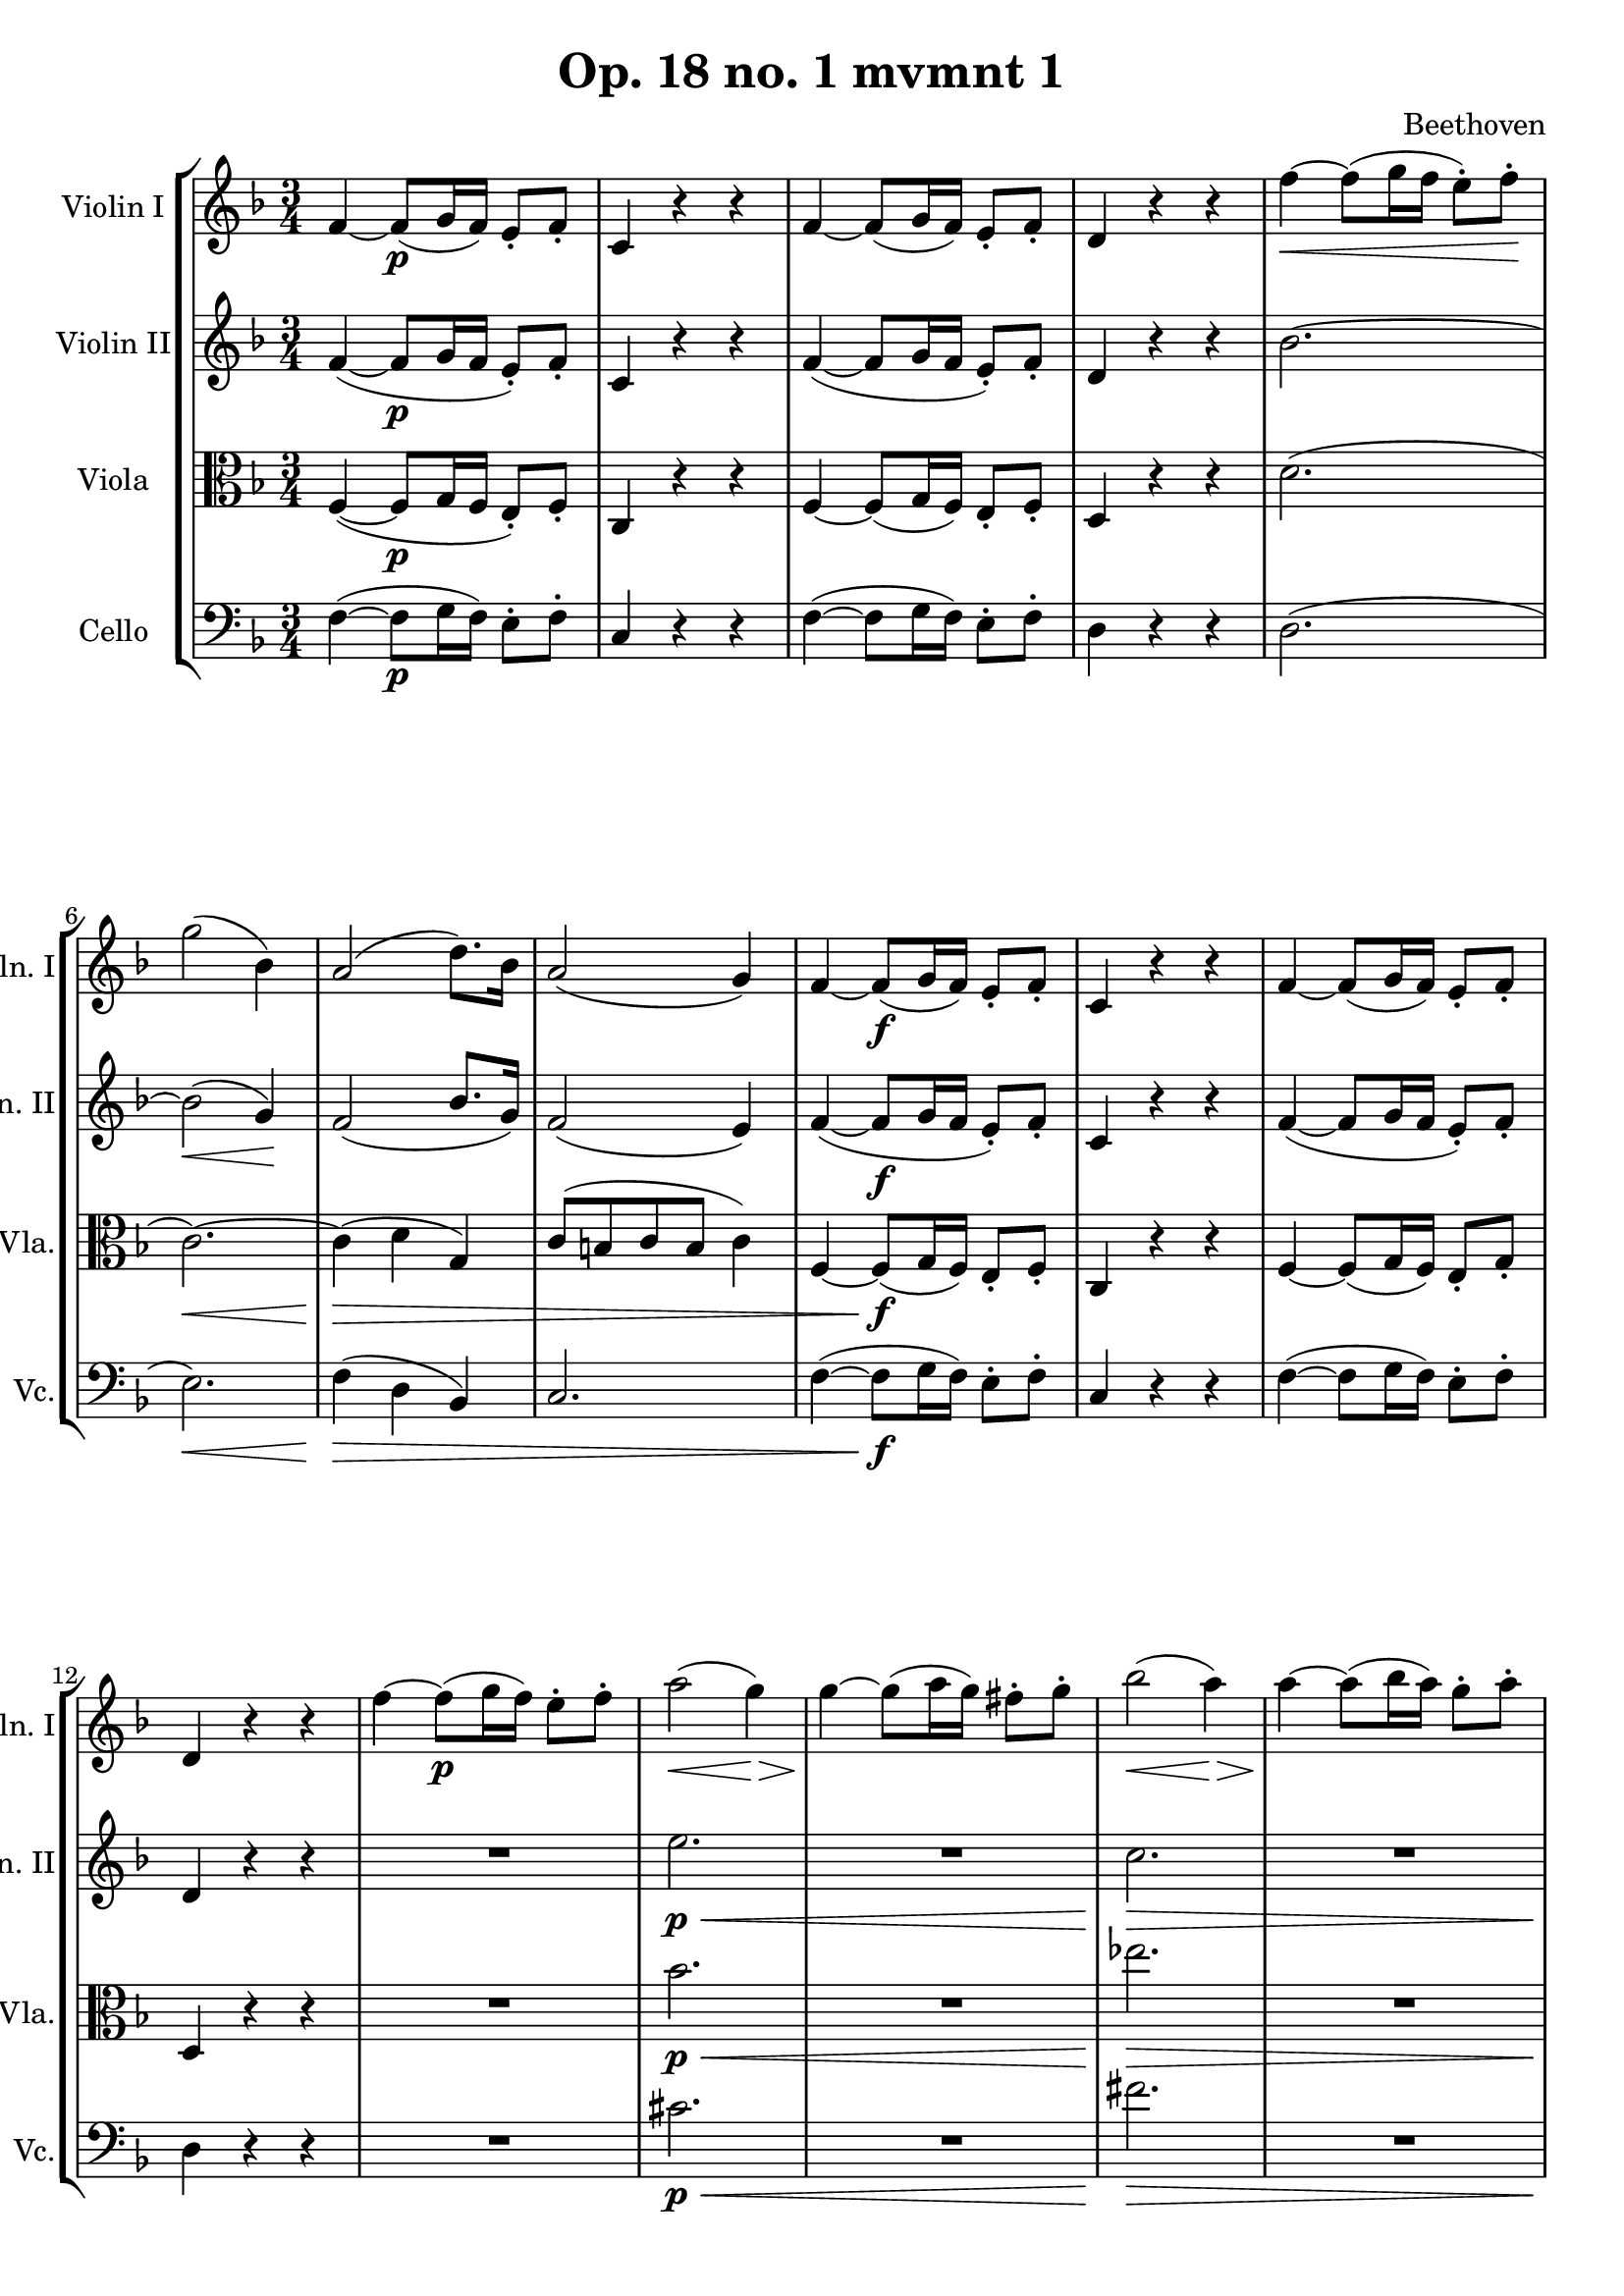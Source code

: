 
\version "2.18.2"
% automatically converted by musicxml2ly from original_musicxml/LVB_OP18_NO1_M1.xml

\header {
    encodingsoftware = "Finale for Windows"
    composer = Beethoven
    title = "Op. 18 no. 1 mvmnt 1"
    }

\layout {
    \context { \Score
        skipBars = ##t
        autoBeaming = ##f
        }
    }
PartPOneVoiceOne =  \relative f' {
    \repeat volta 2 {
        \clef "treble" \key f \major \time 3/4 f4 ~ f8 \p ( [ g16 f16 )
        ] e8 _. [ f8 _. ] | % 2
        c4 r4 r4 | % 3
        f4 ~ f8 ( [ g16 f16 ) ] e8 _. [ f8 _. ] | % 4
        d4 r4 r4 | % 5
        f'4 \< ~ f8 ( [ g16 f16 ] e8 ) ^. [ f8 \! ^. ] | % 6
        g2 ( bes,4 ) | % 7
        a2 ( d8. ) [ bes16 ] | % 8
        a2 ( g4 ) | % 9
        f4 ~ f8 \f ( [ g16 f16 ) ] e8 _. [ f8 _. ] | \barNumberCheck #10
        c4 r4 r4 | % 11
        f4 ~ f8 ( [ g16 f16 ) ] e8 _. [ f8 _. ] | % 12
        d4 r4 r4 | % 13
        f'4 ~ f8 \p ( [ g16 f16 ) ] e8 ^. [ f8 ^. ] | % 14
        a2 \< ( g4 \! \> ) | % 15
        g4 \! ~ g8 ( [ a16 g16 ) ] fis8 ^. [ g8 ^. ] | % 16
        bes2 \< ( a4 \! \> ) | % 17
        a4 \! ~ a8 ( [ bes16 a16 ) ] g8 ^. [ a8 ^. ] | % 18
        c4. _\markup{ \bold\italic {Cresc.} } ( bes8 [ a8 g8 ) ] | % 19
        f2 ( \grace { g16 [ f16 e16 f16 ] } a8 [ g8 ) ] |
        \barNumberCheck #20
        f4 \p r4 r4 | % 21
        R2. | % 22
        f4. \sf ( g16 [ f16 ) ] e8 ^. [ f8 ^. ] | % 23
        R2. | % 24
        g4. ( a16 \sf [ g16 ) ] fis8 ^. [ g8 ^. ] | % 25
        R2. | % 26
        c4. ( d16 \sf [ c16 ) ] b8 ^. [ c8 ^. ] | % 27
        d4. \sf ( es16 [ d16 ) ] cis8 ^. [ d8 ^. ] | % 28
        e4 \f ^. e4 ^. e4 ^. | % 29
        f4 r4 r4 | \barNumberCheck #30
        r4 r8 a,,8 \p \afterGrace { a4 ^\trill } { g16 [ a16 ] } | % 31
        c4. ( bes8 ) [ g8 _. f8 _. ] | % 32
        e4 r8 bes'8 \afterGrace { bes4 ^\trill } { a16 [ bes16 ] } | % 33
        d4. ( c8 ) [ a8 _. g8 _. ] | % 34
        f4 r8 f'8 \afterGrace { f4 ^\trill } { e16 [ f16 ] } | % 35
        a4. ( g8 ) [ g8 ^. f8 ^. ] | % 36
        f8 ( [ e8 ) ] e8 ^. [ d8 ^. c8 ^. bes8 ^. ] | % 37
        a2. ~ | % 38
        a8 [ b16 ( cis16 ] d16 [ e16 f16 e16 ] d16 [ c16 b16 a16 ) ] | % 39
        g2. ~ | \barNumberCheck #40
        g8 [ a16 ( b16 ] c16 [ b16 c16 b16 ] c16 [ b16 c16 b16 ) ] | % 41
        c2. \pp ~ | % 42
        c4. ( des16 [ c16 ) ] bes8 ^. [ c8 ^. ] | % 43
        es4. ( des8 ) [ bes8 ^. as8 ^. ] | % 44
        g4 r8 es'16 ( [ des16 ) ] c8 ^. [ des8 ^. ] | % 45
        f4. ( es8 ) c8 ^. [ bes8 ^. ] | % 46
        a4 r8 f'16 _\markup{ \bold\italic {Cresc.} } ( [ es16 ) ] d8 ^.
        [ es8 ^. ] | % 47
        f2. \sf | % 48
        es4 \f ^. d4 ^. c4 ^. | % 49
        b16 [ g16 \p _. a16 _. b16 _. ] c16 ^. [ d16 ^. e16 ^. fis16 ^.
        ] g16 ^. [ fis16 ^. g16 ^. fis16 ^. ] | \barNumberCheck #50
        g4 r8 b8 ^. [ b8 ^. c8 ^. ] | % 51
        b16 [ g,16 _\markup{ \bold\italic {Cresc.} } a16 b16 ] c16 [ d16
        e16 fis16 ] g16 [ fis16 g16 fis16 ] | % 52
        g4 r8 b8 ^. [ b8 ^. c8 ^. ] | % 53
        b8 g,,16 [ a16 _\markup{ \bold\italic {Cresc.} } b16 ] c16 [ d16
        e16 fis16 ] g16 [ fis16 g16 ] | % 54
        g16 \ff [ g16 a16 b16 ] c16 [ d16 e16 fis16 ] g16 [ fis16 g16
        fis16 ] | % 55
        g8 g4 g4 g8 ~ | % 56
        gis8 gis4 _\markup{ \bold\italic {Decresc.} } gis4 gis8 ( | % 57
        a8 ) a8 \p ( [ f8 ) ] f8 ( [ d8 ) ] d8 ( | % 58
        b8 ) b8 ( [ g8 ) ] g8 ( [ b8 ) ] b8 ( | % 59
        c8 ) c8 ( [ d8 ) ] d8 ( [ e8 ) ] e8 ( | \barNumberCheck #60
        g4 f4 ) r4 | % 61
        R2. | % 62
        r4 r4 gis4 | % 63
        a4 c4 fis,4 | % 64
        a4 ( g8 ) r8 r4 | % 65
        R2. | % 66
        r4 r4 f8 ^. [ f8 ( ] | % 67
        e8 ) e8 ( [ d8 ) ] d8 ( [ c8 ) ] c8 ^. | % 68
        c4 ( b8 ) r8 r4 | % 69
        r4 r4 as'4 _\markup{ \bold\italic {Cresc.} } ~ | \barNumberCheck
        #70
        a4 ( g4 c4 ) | % 71
        c2 \sf ( d8. [ b16 ) ] | % 72
        c4 r4 r4 | % 73
        e,4. ( f16 \p [ e16 ) ] d8 ^. [ c8 ^. ] | % 74
        b4 r4 r4 | % 75
        f'4. ( g16 _\markup{ \bold\italic {Cresc.} } [ f16 ) ] e8 ^. [ d8
        ^. ] | % 76
        cis4 r4 r4 | % 77
        bes'4 \f ( ~ bes8 [ a16 g16 ] f16 [ e16 d16 cis16 ) ] | % 78
        d16 \fp ^. [ a16 ^. bes16 ^. cis16 ^. ] d16 [ e16 ^. f16 ^. e16
        ^. ] d16 ^. [ a16 ^. bes16 ^. cis16 ^. ] | % 79
        d16 [ e16 f16 e16 ] d16 [ a16 b16 cis16 ] d16 [ e16 f16 e16 ] |
        \barNumberCheck #80
        d16 [ a16 bes16 cis16 ] d16 [ e16 f16 e16 ] d16 [ a16 bes16
        ^\markup{ \bold\italic {Cresc.} } cis16 ] | % 81
        d16 [ e16 f16 g16 ] a16 [ g16 f16 e16 ] d16 [ c16 b16 a16 ] | % 82
        g2. | % 83
        \afterGrace { d'2. \f ^\trill } { c16 ( [ d16 ) ] } | % 84
        c4 \fp c,4. ( b8 ) | % 85
        b8 ( [ f'8 ) ] f8 ( [ e8 ) ( ] e8 [ a8 ) ] | % 86
        a8 ( [ g8 ) ] g8 ( [ c8 ) ( ] c8 [ b8 ) ] | % 87
        b8 ( [ f'8 ) ] f4 r4 | % 88
        R2. | % 89
        e4. ( f16 \p _\markup{ \bold\italic {Cresc.} } [ e16 ) ] d8 ^. [
        e8 ^. ] | \barNumberCheck #90
        a2. \fp ~ | % 91
        a4 ( g4 ) ^. b,4 ^. | % 92
        c4 ^. c4. ( b8 \fp ) | % 93
        b8 ( [ f'8 ) f8 ( e8 ) e8 ( a8 ) ] | % 94
        a8 ( [ g8 ) g8 ( c8 ) c8 ( b8 ) ] | % 95
        b8 ( [ f'8 ) ] f4 r4 | % 96
        R2. | % 97
        <c,, es>2. | % 98
        <c es>2. \sf | % 99
        <c es>2 \sf \sf <c es>4 | \barNumberCheck #100
        <c e>4 \sf f4 \ff ( _. d4 ) _. | % 101
        c4 r4 r4 | % 102
        r4 e'4 \p \afterGrace { e4 ^\trill } { d16 [ e16 ] } | % 103
        g4 ( f4 ) r4 | % 104
        r4 b4 \afterGrace { b4 ^\trill } { a16 [ b16 ] } | % 105
        c8 ( [ e8 ) ] g,4 r4 | % 106
        f16 ( [ e16 d16 e16 ) ] f16 ( [ e16 d16 e16 ) ] f16 ( [ e16 d16
        e16 ) ] | % 107
        g4 ( f4 ) r4 | % 108
        c'16 ( [ b16 a16 b16 ) ] c16 ( [ b16 a16 b16 ) ] c16 ( [ b16 a16
        b16 ) ] | % 109
        c16 ^. [ e16 ^. d16 ^. c16 ^. ] bes16 ^. [ a16 ^. g16 ^. f16 ^.
        ] e16 ^. [ c'16 ^. bes16 ^. a16 ^. ] | \barNumberCheck #110
        g16 [ f16 _\markup{ \bold\italic {Cresc.} } e16 d16 ] c16 [ g'16
        f16 e16 ] d16 [ c16 b16 a16 ] | % 111
        g16 [ e'16 d16 c16 ] b16 [ a16 g16 f16 ] e16 [ c'16 b16 a16 ] | % 112
        g16 [ f16 e16 d16 ] c16 ( [ b16 c16 b16 ] c16 [ b16 c16 b16 ) ]
        | % 113
        c4 _. c4 \f _. c4 _. | % 114
        c4 _. r4 r4 }
    | % 115
    a''16 ^. [ e'16 \f ^. d16 ^. cis16 ^. ] b16 ^. [ a16 ^. gis16 ^. fis16
    ^. ] e16 ^. [ a16 ^. gis16 ^. fis16 ^. ] | % 116
    e16 [ d16 cis16 b16 ] a16 [ e'16 d16 cis16 ] b16 [ a16 gis16 fis16 ]
    | % 117
    e16 [ a16 gis16 fis16 ] e16 [ d16 cis16 ( b16 ] a16 [ gis16 a16 gis16
    ) ] | % 118
    a4 _. a4 _. a4 ( | % 119
    bes2. ) ~ | \barNumberCheck #120
    bes16 \fp d'16 [ f16 bes16 ] d16 [ bes16 d16 bes16 ] d16 [ bes16 d16
    bes16 ] | % 121
    es4 r4 \f r4 | % 122
    r16 es,16 \p [ g16 bes16 ] es16 [ bes16 es16 bes16 ] es16 [ bes16 es16
    bes16 ] | % 123
    es4 r4 r4 | % 124
    R2. | % 125
    c2 \pp ( es,4 ) | % 126
    R2.*2 | % 128
    e'2 ( g,4 \pp ) | % 129
    R2.*2 | % 131
    bes4. \f ( c16 [ bes16 ) ] a8 ^. [ bes8 ^. ] | % 132
    cis,4 ^. e'4 ^. d4 ^. | % 133
    cis8 ( [ e16 d16 ) ] cis4. \sf ( d8 ) | % 134
    cis8 ( [ e16 d16 \sf ) ] cis4. ( d8 ) | % 135
    R2.*2 | % 137
    es4. ( f16 \f [ es16 ) ] d8 ^. [ es8 ^. ] | % 138
    fis,4 ^. c'4 ^. bes4 ^. | % 139
    a8 ( [ c16 bes16 ) ] a4. \sf ( bes8 ) | \barNumberCheck #140
    a8 ( [ c16 bes16 ) ] a4. \sf ( bes8 ) | % 141
    R2.*2 | % 143
    as4. \f ( bes16 [ as16 ) ] g8 ^. [ as8 ^. ] | % 144
    b,4 ^. as'4 ^. as4 ^. | % 145
    as4 ~ a8 ( [ f16 \sf g16 ) ] as8 ( [ g8 ) ] | % 146
    as4 ~ as8 \sf ( [ f16 g16 ) ] as8 ( [ g8 ) ] | % 147
    r4 e'8 ( [ g16 \sf f16 ) ] e8 ( [ f8 ) ] | % 148
    r4 e8 ( [ g16 \sf f16 ) ] e8 ( [ f8 ) ] | % 149
    a,4 ~ a8 ( [ c16 \sf bes16 ) ] a8 ( [ bes8 ) ] | \barNumberCheck
    #150
    a4 ~ a8 \sf ( [ c16 bes16 ) ] a8 ( [ bes8 ) ] | % 151
    des4 \fp ~ des8 ( [ es16 des16 ) ] c8 ^. [ des8 ^. ] | % 152
    bes4 ~ bes8 ( [ c16 bes16 ) ] a8 ^. [ bes8 ^. ] | % 153
    f4 ~ f8 ( [ ges16 f16 ) ] e8 ^. [ f8 ^. ] | % 154
    des4 ~ des8 ( [ es16 des16 ) ] c8 ^. [ des8 ^. ] | % 155
    des,8 \fp [ des8 des8 des8 des8 des8 ] | % 156
    des8 [ des8 des8 des8 des8 des8 ] | % 157
    des8 [ des8 des8 des8 des8 des8 ] | % 158
    des8 [ des8 des8 des8 c8 c8 ] | % 159
    f'4 \fp ~ f8 ( [ g16 f16 ) ] e8 ^. [ f8 ^. ] | \barNumberCheck #160
    c4 ~ c8 ( [ des16 c16 ) ] b8 ^. [ c8 ^. ] | % 161
    as4 ~ as8 ( [ bes16 as16 ) ] g8 _. [ as8 _. ] | % 162
    f4 ~ f8 ( [ g16 f16 ) ] e8 _. [ f8 _. ] | % 163
    f8 \fp [ f8 f8 f8 f8 f8 ] | % 164
    f8 [ f8 f8 f8 f8 f8 ] | % 165
    f8 [ f8 f8 f8 f8 f8 ] | % 166
    f8 [ f8 f8 f8 f8 f8 ] | % 167
    e16 _. c''16 ^. [ b16 ^. a16 ^. ] g16 ^. [ f16 ^. e16 ^. d16 ^. ] c4
    ~ | % 168
    c16 \sf [ c'16 ^. b16 ^. a16 ^. ] g16 ^. [ f16 ^. e16 ^. d16 ^. ] c4
    ~ | % 169
    c16 \sf [ c'16 ^. b16 ^. a16 ^. ] g16 ^. [ f16 ^. e16 ^. d16 ^. ] c16
    ^. [ c'16.*4/3 ^. b16 ^. a16 ^. ] | \barNumberCheck #170
    <g f>16 [ e16 d16 ] c16 [ b16 d16 c16 ] b16 [ c16 d16 c16 ] | % 171
    bes4 e2 \sf ~ | % 172
    e4 g2 ~ | % 173
    g4 \sf bes2 ~ | % 174
    bes4 \sf e4 ^. g4 ^. | % 175
    bes2. | % 176
    e,,2. \sf | % 177
    g2. \sf \sf | % 178
    c,,16 _\markup{ \bold\italic {Cresc.} } ( [ b16 c16 d16 ] e16 [ f16
    g16 a16 ] bes16 [ c16 d16 e16 ) ] | % 179
    f4. \ff ( g16 [ f16 ) ] e8 ^. [ f8 ^. ] | \barNumberCheck #180
    c4 r4 r4 | % 181
    f4. ( g16 [ f16 ) ] e8 ^. [ f8 ^. ] | % 182
    d4 r4 r4 | % 183
    f4 \p ( ~ f8 \< [ g16 f16 ) ] e8 ^. [ f8 ^. ] | % 184
    g2 \! \> ( bes,4 ) | % 185
    a2 \! ( d8. [ bes16 ) ] | % 186
    a2 ( g4 ) | % 187
    R2. | % 188
    f'2. \p ~ | % 189
    f4 ( bes4 ) ~ bes8. ( [ ges16 ) ] | \barNumberCheck #190
    f2 ( es4 ) | % 191
    R2.*2 | % 193
    des2 ( ges8. [ es16 ) ] | % 194
    des2 ( c4 ) | % 195
    R2. | % 196
    r4 des4 _\markup{ \bold\italic {Cresc.} } des4 | % 197
    des8 ( [ ces8 bes8 ces8 des8 ces8 ) ] | % 198
    bes4 r4 \p r4 | % 199
    r4 r8 bes8 \afterGrace { bes4 ^\trill } { as16 ( [ bes16 ) ] } |
    \barNumberCheck #200
    des4. ( ces8 ) [ as8 _. ges8 _. ] | % 201
    f4 r8 ces'8 \afterGrace { ces4 ^\trill } { bes16 ( [ ces16 ) ] } | % 202
    es4. ( des8 bes8 ) _. [ as8 _. ] | % 203
    ges4 r8 ges'8 \afterGrace { ges4 ^\trill } { f16 [ g16 ] } | % 204
    bes4. ( as8 ) [ as8 ^. ges8 ^. ] | % 205
    ges8 ( [ f8 ) ] f8 ^. [ es8 ^. des8 ^. ces8 ^. ] | % 206
    a4 _\markup{ \bold\italic {Cresc.} } ( bes4 ) bes4 ^. | % 207
    bes4. ( c16 [ bes16 ) ] a8 _. [ bes8 _. ] | % 208
    g'2 \f bes,4 ^. | % 209
    as4 _. g4 _. f4 _. | \barNumberCheck #210
    c'16 \p _. [ c,16 _. d16 _. e16 _. ] f16 _. [ g16 _. a16 _. b16 _. ]
    c16 [ b16 ^. c16 ^. b16 ^. ] | % 211
    c4 r8 e8 ^. [ e8 ^. f8 ^. ] | % 212
    e16 _. [ c,16 _. d16 _. e16 _. ] f16 _. [ g16 _. a16 _. b16 _. ] c16
    ^. [ b16 ^. c16 ^. b16 ^. ] | % 213
    c4 r8 e8 ^. [ e8 ^. f8 ^. ] | % 214
    e16 _\markup{ \bold\italic {Cresc.} } [ c,16 d16 e16 ] f16 [ g16 a16
    b16 ] c16 [ b16 c16 b16 ] | % 215
    c16 \ff [ c16 d16 e16 ] f16 [ g16 a16 b16 ] c16 [ b16 c16 b16 ] | % 216
    c8 c4 c4 c8 ~ | % 217
    cis8 _\markup{ \bold\italic {Decresc.} } cis4 cis4 cis8 ( | % 218
    d8 ) d8 \p ( [ bes8 ) ] bes8 ( [ g8 ) ] g8 ( | % 219
    e8 ) e8 ( [ c8 ) ] c8 ( [ e8 ) ] e8 ( | \barNumberCheck #220
    f8 ) f8 ( [ g8 ) ] g8 ( [ a8 ) ] a8 ( | % 221
    c4 bes8 ) r8 r4 | % 222
    R2. | % 223
    r4 r4 cis4 \p ( | % 224
    d4 f4 b,4 ) | % 225
    d4 ( c8 ) r8 r4 | % 226
    R2. | % 227
    r4 r4 bes8 ^. ^. [ bes8 ( ] | % 228
    a8 a8 [ g8 ) ] g8 ( [ f8 ) ] f8 | % 229
    f4 ( e4 ) r4 | \barNumberCheck #230
    r4 r4 des'4 ~ | % 231
    d4 ( c4 _\markup{ \bold\italic {Cresc.} } f4 ) | % 232
    f2 \sf ( g8. [ e16 ) ] | % 233
    f4 r4 r4 | % 234
    a,4. ( bes16 \p [ a16 ) ] g8 ^. [ f8 ^. ] | % 235
    e4 r4 r4 | % 236
    bes'4. ( c16 _\markup{ \bold\italic {Cresc.} } [ bes16 ) ] a8 ^. [ g8
    ^. ] | % 237
    fis4 r4 r4 | % 238
    es'4 \f ~ es8 [ d16 ( c16 ] bes16 [ a16 g16 fis16 ) ] | % 239
    g16 \fp ^. [ d16 ^. e16 ^. fis16 ^. ] g16 ^. [ a16 ^. bes16 ^. a16
    ^. ] g16 ^. [ d16 ^. e16 ^. fis16 ^. ] | \barNumberCheck #240
    g16 [ a16 bes16 a16 ] g16 [ d16 _\markup{ \bold\italic {Cresc.} } e16
    fis16 ] g16 [ a16 bes16 a16 ] | % 241
    g16 [ d16 e16 fis16 ] g16 [ a16 bes16 a16 ] g16 [ d16 e16 fis16 ] | % 242
    g16 [ a16 bes16 c16 ] d16 [ c16 bes16 a16 ] g16 [ f16 e16 d16 ] | % 243
    c2. | % 244
    g'2. \f ^\trill | % 245
    f4 ^. f,4. \fp e8 | % 246
    e8 ( [ bes'8 ) ] bes8 ( [ a8 ) ] a8 ( [ d8 ) ] | % 247
    d8 ( [ c8 ) c8 ( f8 ) f8 ( e8 ) ] | % 248
    e8 ( [ bes'8 ) ] bes4 r4 | % 249
    R2. | \barNumberCheck #250
    a,4 ~ a8 \pp ( [ bes16 a16 ] g8 ) _. [ a8 _. ] | % 251
    d2. ~ | % 252
    d4 \fp ( c4 ) ^. e,4 _. | % 253
    f4 _. f'4. \fp ( e8 ) | % 254
    e8 ( [ bes'8 ) bes8 ( a8 ) a8 ( d8 ) ] | % 255
    d,8 ( [ c8 ) ] c8 ( [ f8 ) ] f8 ( [ e8 ) ] | % 256
    e'8 ( [ bes'8 ) ] bes4 r4 | % 257
    R2. | % 258
    <as,,, as'>2. \sf | % 259
    <as as'>2. \sf | \barNumberCheck #260
    <as as'>2 \sf <as as'>4 | % 261
    <a a'>4 \sf bes'4 \ff ^. g4 _. | % 262
    f4 _. r4 r4 | % 263
    r4 a4 \afterGrace { a4 \p ^\trill } { g16 ( [ a16 ) ] } | % 264
    c4 ( bes4 ) r4 | % 265
    r4 e4 \afterGrace { e4 ^\trill } { d16 ( [ e16 ) ] } | % 266
    f8 ( [ a8 ) ] c,4 r4 | % 267
    bes'16 ( [ a16 g16 a16 ) ] bes16 ( [ a16 g16 a16 ) ] bes16 ( [ a16 g16
    a16 ) ] | % 268
    c4 ( bes4 ) r4 | % 269
    f'16 ( [ e16 d16 e16 ) ] f16 ( [ e16 d16 e16 ) ] f16 ( [ e16 d16 e16
    ) ] | \barNumberCheck #270
    f8 ^. [ e16 ^. d16 ^. ] c16 ^. [ bes16 ^. a16 ^. g16 ^. ] f16 ^. [
    c'16 ^. bes16 ^. a16 ^. ] | % 271
    g16 [ f16 _\markup{ \bold\italic {Cresc.} } e16 d16 ] c16 [ a'16 g16
    f16 ] e16 [ d16 c16 bes16 ] | % 272
    a16 [ f'16 e16 d16 ] c16 [ bes16 a16 g16 ] f16 [ f'16 e16 d16 ] | % 273
    c16 [ bes16 a16 g16 ] f16 ( [ e16 f16 e16 ) ] f16 ( [ e16 f16 e16 )
    ] | % 274
    f4 _. g4 \ff _. a4 _. | % 275
    bes4 ^. c4 ^. d4 ^. | % 276
    es2. ~ | % 277
    es2. ^\fermata | % 278
    d,4 _. e4 \ff _. fis4 _. | % 279
    g4 _. a4 _. bes4 ^. | \barNumberCheck #280
    c2. ~ | % 281
    c2. \sf ^\fermata | % 282
    f8 \pp ^. [ g16 ( f16 ) ] e8 ^. [ f16 ( e16 ) ] d8 [ e16 ( d16 ) ] | % 283
    c8 ^. [ d16 ( c16 ) ] bes8 [ c16 ( bes16 ) ] a8 _. [ bes16 ( a16 ) ]
    | % 284
    g4. ( a16 [ g16 ) ] fis8 _. [ g8 _. ] | % 285
    d''4 ( b4 f4 ) | % 286
    e4 r4 r4 | % 287
    R2.*2 | % 289
    g4 ( e4 bes4 ) | \barNumberCheck #290
    <f a>4 r4 r4 | % 291
    a'4 ( f4 c4 ) | % 292
    bes4. ( c16 _\markup{ \bold\italic {Cresc.} } [ bes16 ) ] a8 _. [
    bes8 _. ] | % 293
    bes'4 ( g4 e4 ) | % 294
    f4 ( ~ f8 [ g16 f16 ) ] e8 ^. [ f8 ^. ] | % 295
    g2. \sf | % 296
    a4 ~ a8 ( [ bes16 a16 ) ] g8 ^. [ a8 ^. ] | % 297
    bes2. \sf | % 298
    c4 ~ c8 ( [ d16 c16 ) ] bes8 ^. [ c8 ^. ] | % 299
    d2. | \barNumberCheck #300
    r4 \sf c,4 c4 \pp | % 301
    c4. ( d16 [ c16 ) ] b8 ^. [ c8 ^. ] | % 302
    f,4 r4 r4 | % 303
    f16 \pp ( [ e16 d16 e16 ] f16 [ e16 d16 e16 ] f16 [ e16 d16 e16 ) ]
    | % 304
    f4 _. a4 _. a4 _. | % 305
    bes2. ( | % 306
    a4 ) r8 des16 ( [ c16 ) ] bes8 ^. [ c8 ^. ] | % 307
    des2. ( | % 308
    c4 ) r8 bes'16 ( [ a16 \pp ) ] g8 ^. [ a8 ^. ] | % 309
    bes2. _\markup{ \bold\italic {Cresc.} } | \barNumberCheck #310
    a8 \f ( [ bes16 a16 ) ] g8 ( ^. [ a8 ) ^. ] e8 \sf ^. [ f8 ^. ] | % 311
    c8 ( [ d16 c16 ) ] b8 ^. [ c8 ^. ] gis8 \sf _. [ a8 _. ] | % 312
    f8 ( [ g16 f16 ) ] e8 _. [ f8 _. ] c8 _. [ e8 \sf _. ] | % 313
    f4 _. <a f'>4 ^. r4 \bar "|."
    }

PartPTwoVoiceOne =  \relative f' {
    \repeat volta 2 {
        \clef "treble" \key f \major \time 3/4 f4 ( ~ f8 \p [ g16 f16 ]
        e8 ) _. [ f8 _. ] | % 2
        c4 r4 r4 | % 3
        f4 ( ~ f8 [ g16 f16 ] e8 ) _. [ f8 _. ] | % 4
        d4 r4 r4 | % 5
        bes'2. ~ | % 6
        bes2 \< \! \> ( g4 \! ) | % 7
        f2 ( bes8. [ g16 ) ] | % 8
        f2 ( e4 ) | % 9
        f4 ( ~ f8 \f [ g16 f16 ] e8 ) _. [ f8 _. ] | \barNumberCheck #10
        c4 r4 r4 | % 11
        f4 ( ~ f8 [ g16 f16 ] e8 ) _. [ f8 _. ] | % 12
        d4 r4 r4 | % 13
        R2. | % 14
        e'2. \p \< | % 15
        R2. | % 16
        c2. \! \> \! \< | % 17
        R2. | % 18
        es4. \! \> \! _\markup{ \bold\italic {Cresc.} } ( d8 [ c8 bes8 )
        ] | % 19
        a2 ( \grace { bes16 [ a16 g16 a16 ] } c8 [ bes8 ] |
        \barNumberCheck #20
        a4 \p ) r4 r4 | % 21
        c,4 ( ~ c8 [ d16 c16 ) ] b8 _. [ c8 _. ] | % 22
        es2 \sf ( d4 ) | % 23
        d4 ( ~ d8 [ es16 d16 ) ] cis8 _. [ d8 _. ] | % 24
        f2 ( e4 \sf ) | % 25
        g4 ( ~ g8 [ a16 g16 ) ] fis8 _. [ g8 _. ] | % 26
        bes2 ( a4 \sf ) _. | % 27
        c2 \sf ( bes4 ) ^. | % 28
        a8 \f ( [ g8 ) a8 ( g8 ) a8 ( g8 ) ] | % 29
        f8 [ <a, f'>8 \p <a f'>8 <a f'>8 <a f'>8 <a f'>8 ] |
        \barNumberCheck #30
        <a f'>2. | % 31
        <g e'>2. | % 32
        <g e'>2. | % 33
        <a f'>2. | % 34
        <a f'>2. | % 35
        <bes g'>2. | % 36
        <bes g'>2. | % 37
        <a g'>2. | % 38
        <a f'>2. | % 39
        <g f'>2. | \barNumberCheck #40
        <g es'>2. | % 41
        <c es>2. \pp ~ ~ | % 42
        <c e>4 c4 ( _. c4 ) _. | % 43
        des2. ( | % 44
        d4 ) des4 ( _. des4 ) _. | % 45
        es2. ~ | % 46
        e4 ges4 _\markup{ \bold\italic {Cresc.} } ( _. ges4 ) _. | % 47
        as2. \sf | % 48
        g4 \f _. as4 _. a4 _. | % 49
        g4 r8 d8 \p _. [ d8 _. es8 _. ] | \barNumberCheck #50
        d4 r8 d'8 ^. [ d8 ^. es8 ^. ] | % 51
        d4 r8 d,8 _. [ d8 _\markup{ \bold\italic {Cresc.} } _. es8 _. ]
        | % 52
        d4 r8 d'8 ^. [ d8 ^. es8 ^. ] | % 53
        d4 r8 d8 _\markup{ \bold\italic {Cresc.} } ^. [ d8 ^. es8 ^. ] | % 54
        d16 \ff [ g,,16 a16 b16 ] c16 [ d16 e16 fis16 ] g16 [ fis16 g16
        fis16 ] | % 55
        g4 r4 r4 | % 56
        R2.*2 | % 58
        r4 r4 g8 _. [ g8 \p ~ ] | % 59
        g8 g8 ( [ b8 ) ( ] b8 [ c8 ) ] c8 | \barNumberCheck #60
        e4 d4 r4 | % 61
        R2. | % 62
        r4 r4 b4 | % 63
        e4 e,4 c'4 ~ | % 64
        c4 ( bes8 ) r8 r4 | % 65
        R2. | % 66
        r4 r4 d,8 _. [ d8 ( ] | % 67
        e8 c'8 [ bes8 ) ] bes8 ( [ g8 ) ] g8 | % 68
        as4. r8 g8 _. [ g8 ( ] | % 69
        as8 ) as8 ( [ f8 ) ] f8 ( [ d8 ) ] d8 ( | \barNumberCheck #70
        b8 ) [ b8 ^\markup{ \bold\italic {Cresc.} } ( ] c8 ) e'4 ( ^- es8
        ) ^. | % 71
        es2 ( f8. ) [ d16 ] | % 72
        c8 \p [ <g, e'>8 ] <g e'>8 [ <g e'>8 <g e'>8 <g e'>8 ] | % 73
        <g e'>8 [ <g e'>8 ] <g e'>8 [ <g e'>8 ] <g e'>8 [ <g e'>8 ] | % 74
        <g f'>2. | % 75
        b2. | % 76
        bes2. | % 77
        <g g'>2. ^\markup{ \bold\italic {Cresc.} } | % 78
        a4 \fp _. <f' a>4 _. r4 | % 79
        R2. | \barNumberCheck #80
        r4 r4 r16 a,16 [ b16 ^\markup{ \bold\italic {Cresc.} } cis16 ] | % 81
        d16 [ e16 f16 g16 ] a16 [ g16 f16 e16 ] d16 [ c16 a16 b16 ] | % 82
        g4. \f ( a16 [ b16 ] c16 [ d16 e16 ) fis16 ] | % 83
        g8 [ b8 b8 b8 b8 b8 ] | % 84
        c4 \fp g,4. g8 | % 85
        g8 ( [ d'8 ) ] d8 ( [ c8 ) ] c8 ( [ c8 ) ] | % 86
        c8 [ c8 c8 ( g'8 ) g8 ( f8 ) ] | % 87
        f8 ( [ d8 ) ] d4 r4 | % 88
        R2. | % 89
        c'2. | \barNumberCheck #90
        c2. \p _\markup{ \bold\italic {Cresc.} } \fp ( ~ | % 91
        c4 c4 ) ^. f,4 _. | % 92
        e4 ( _. g4. f8 \fp ) | % 93
        f8 ( [ d8 ) d8 ( e8 ) e8 ( c'8 ) ] | % 94
        c8 ^. [ c8 ( ^. c8 g'8 ) ( g8 f8 ) ] | % 95
        f8 [ d8 ] d4 r4 | % 96
        R2. | % 97
        g,,2. | % 98
        as2. \sf | % 99
        a2 \sf \sf a4 | \barNumberCheck #100
        a4 \sf _. d4 \ff ( _. b4 ) _. | % 101
        c8 [ <g e'>8 \p <g e'>8 <g e'>8 <g e'>8 <g e'>8 ] | % 102
        <g e'>2. | % 103
        <g f'>2. | % 104
        <g f'>2. | % 105
        <g e'>2. | % 106
        <g e'>2. | % 107
        <g f'>2. | % 108
        <g f'>2. | % 109
        <g e'>4 _. <g e' c'>4 _. r4 | \barNumberCheck #110
        R2. | % 111
        r4 r4 e'16 [ c'16 _\markup{ \bold\italic {Cresc.} } b16 a16 ] | % 112
        g16 [ f16 e16 d16 ] c16 ( [ b16 c16 b16 ] c16 [ b16 c16 b16 ) ]
        | % 113
        c4 _. g4 \f _. g4 _. | % 114
        g4 _. r4 r4 }
    | % 115
    <a a'>4 r4 \f r4 | % 116
    R2. | % 117
    r16 a'16 [ gis16 fis16 ] e16 [ d16 cis16 b16 ] a16 ( [ gis16 a16 gis16
    ) ] | % 118
    a4 a4 _. a4 ( | % 119
    bes2. ) ~ | \barNumberCheck #120
    bes4 \fp bes4 _. bes4 _. | % 121
    bes2. ~ | % 122
    bes4 bes4 _. bes4 _. | % 123
    bes'4. \pp ( c16 ) [ bes16 ] a8 _. [ bes8 _. ] | % 124
    c2 ( es,4 ) | % 125
    R2. | % 126
    d'4. ( e16 [ d16 ) ] cis8 ^. [ d8 ^. ] | % 127
    e2 ( g,4 ) | % 128
    R2.*3 | % 131
    r4 bes4. \f c16 [ bes16 ] | % 132
    a8 _. [ bes8 _. ] g'4 ^. f4 ^. | % 133
    e4 ( ~ e8 \sf [ g16 f16 ] e8 ) ( [ d8 ) ] | % 134
    e4 ( ~ e8 \sf [ g16 f16 ) ( ] e8 [ d8 ) ] | % 135
    es4 \f ( ~ es8 [ f16 es16 ] d8 ) ^. [ es8 ^. ] | % 136
    fis,4 _. g4 _. gis4 _. | % 137
    a4 _. bes4 ^. b4 ^. | % 138
    c4 ^. a'4 ^. g4 ^. | % 139
    fis8 ( [ a16 g16 ) ( ] fis4. \sf g8 ) | \barNumberCheck #140
    fis8 ( [ a16 g16 ) ] fis4. \sf ( g8 ) | % 141
    R2.*2 | % 143
    r4 as,4. ( bes16 \f [ as16 ) ] | % 144
    g8 _. [ as8 _. ] d4 ( ^. c4 ) ^. | % 145
    b8 ( [ d16 c16 ) ( ] b4. c8 \sf ) | % 146
    b8 ( [ d16 c16 ) ( ] b4. \sf c8 | % 147
    des8 ) ( [ bes16 c16 ) ( ] des4. c8 \sf | % 148
    des8 ) ( [ bes16 c16 ) ] des4. ( c8 \sf ) | % 149
    c8 ( [ es16 des16 ) ( ] c4. bes8 \sf ) | \barNumberCheck #150
    c8 ( [ es16 ) des16 ] c4. ( bes8 \sf ) | % 151
    des,8 \fp [ des8 des8 des8 des8 des8 ] | % 152
    des2 s4 | % 153
    des2. | % 154
    des2. | % 155
    ges'4 \fp ~ ges8 ( [ as16 ges16 ) ] f8 ^. [ ges8 ^. ] | % 156
    des4 ~ des8 ( [ es16 des16 ) ] c8 ^. [ des8 ^. ] | % 157
    bes4 ~ bes8 ( [ ces16 ) bes16 ] a8 _. [ bes8 _. ] | % 158
    ges4 ( _. f4 _. e4 ) _. | % 159
    c8 \fp [ c8 c8 c8 c8 c8 ] | \barNumberCheck #160
    c2. | % 161
    c2. | % 162
    c2. | % 163
    des'4 \fp ~ des8 ( [ es16 ) des16 ] c8 ^. [ des8 ^. ] | % 164
    as4 ~ as8 ( [ bes16 as16 ) ] g8 _. [ as8 _. ] | % 165
    f4 ~ f8 ( [ ges16 f16 ) ] es8 _. [ f8 _. ] | % 166
    des4 ( _. c4 _. b4 _. | % 167
    c4 ) _. <g e'>2 \sf ~ ~ | % 168
    <g e'>4 <g e'>2 ~ ~ | % 169
    <g e'>4 <g e'>2 ~ ~ | \barNumberCheck #170
    <g e'>4 <g e'>4 <g e'>4 | % 171
    <g e'>4 r4 r16 c16 _. [ d16 _. e16 _. ] | % 172
    f16 _. [ g16 _. a16 _. b16 _. ] c4 ~ c16 \sf [ c,16 _. d16 _. e16 _.
    ] | % 173
    f16 _. [ g16 _. a16 _. b16 _. ] c4 ~ c16 \sf [ c,16 _. d16 _. e16 _.
    ] | % 174
    f16 _. [ g16 _. a16 _. b16 _. ] c16 _. [ c,16 _. d16 _. e16 _. ] f16
    _. [ g16 _. a16 _. b16 _. ] | % 175
    c2 ~ c8 \sf [ b16 ^. a16 ^. ] | % 176
    g16 _. [ f16 \sf _. e16 _. d16 _. ] c4 \sf ~ c8 [ c16 _. d16 _. ] | % 177
    e16 ( [ f16 g16 a16 ) ] bes8 _. [ a8 _. g8 _. f8 _. ] | % 178
    e8 _\markup{ \bold\italic {Cresc.} } _. [ f8 _. e8 _. d8 _. c8 _.
    bes8 _. ] | % 179
    <a f'>4. \ff ( g'16 [ f16 ) ] e8 _. [ f8 _. ] | \barNumberCheck #180
    c4 r4 r4 | % 181
    f4. ( g16 [ f16 ] e8 ) _. [ f8 _. ] | % 182
    d4 r4 r4 | % 183
    bes'2. \p ~ | % 184
    bes2 \< \! ( g4 \> ) | % 185
    f2 \! ( bes8. [ g16 ] | % 186
    f2 ) ( e4 ) | % 187
    bes'4 ( ~ bes8 \p [ c16 bes16 ] a8 ) ( _. [ bes8 _. ] | % 188
    c4. des16 [ c16 ] bes8 ) ^. [ c8 ^. ] | % 189
    des2 ( ges8. [ es16 ) ] | \barNumberCheck #190
    des2 ( c4 ) | % 191
    f,2 ( bes8. [ ges16 ) ] | % 192
    f2 es4 | % 193
    bes'2 ( ^- bes4 ) ^. | % 194
    bes2 ( a4 ) | % 195
    des,2 ( ges8. [ es16 ) ] | % 196
    des2. ( | % 197
    as'2. _\markup{ \bold\italic {Cresc.} } ) | % 198
    ges4 r4 \p r4 | % 199
    r4 bes,4 bes4 | \barNumberCheck #200
    ces2. ~ | % 201
    ces4 ces4 ces4 | % 202
    des2. ~ | % 203
    des4 des4 des4 | % 204
    as'2 as8 ( _. [ ges8 ) _. ] | % 205
    ges8 ( [ f8 ) f8 _. es8 _. des8 _. ces8 _. ] | % 206
    a4 _\markup{ \bold\italic {Cresc.} } ( bes4 ) bes4 _. | % 207
    bes4. ~ c16 [ bes16 ] a8 _. [ bes8 _. ] | % 208
    g'2 \f g4 | % 209
    c,4 _. c4 _. b4 _. | \barNumberCheck #210
    g4 r8 g'8 \p _. g8 _. [ as8 _. ] | % 211
    g4 r8 g8 _. [ g8 _. as8 _. ] | % 212
    g4 r8 g,8 _. [ g8 _. as8 _. ] | % 213
    g4 r8 g'8 _. [ g8 _. as8 _. ] | % 214
    g4 _\markup{ \bold\italic {Cresc.} } r8 e'8 ^. e8 ^. [ f8 ^. ] | % 215
    e16 \ff ^. [ c,16 d16 e16 ] f16 [ g16 a16 b16 ] c16 [ b16 c16 b16 ]
    | % 216
    c4 r4 r4 | % 217
    R2.*2 | % 219
    r4 r4 c8 \p ^. [ c8 ~ ] | \barNumberCheck #220
    c8 c8 ( [ e8 ) ] e8 ( [ f8 ) ] f8 | % 221
    a4 g8 r8 r4 | % 222
    R2. | % 223
    r4 r4 e4 | % 224
    f4 a4 d,4 | % 225
    f4 ( e8 ) r8 r4 | % 226
    R2. | % 227
    r4 r4 c8 ^. [ c8 ~ ] | % 228
    c8 ( c8 [ bes8 ) ] bes8 ( [ a8 ) ] a8 ( | % 229
    g4. ) r8 c8 ^. [ c8 ] | \barNumberCheck #230
    des8 des8 ( [ bes8 ) ] bes8 ( [ g8 ) ] g8 ( | % 231
    e8 ) e8 _\markup{ \bold\italic {Cresc.} } ( [ f8 ) ] as'4 as8 | % 232
    as2 \sf ( bes8. [ g16 ) ] | % 233
    f8 [ a,,8 _. ] a8 \p _. [ a8 _. ] a8 _. [ a8 _. ] | % 234
    a2. | % 235
    bes2. | % 236
    <bes e>8 [ <bes e>8 <bes e>8 <bes e>8 <bes e>8 <bes e>8 ] | % 237
    c8 _\markup{ \bold\italic {Cresc.} } [ <c fis>8 <c fis>8 <c fis>8 <c
        fis>8 <c fis>8 ] | % 238
    <c fis>2. | % 239
    g'4 \f <bes, g'>4 \fp r4 | \barNumberCheck #240
    R2. | % 241
    r4 r4 r16 d16 _\markup{ \bold\italic {Cresc.} } [ e16 fis16 ] | % 242
    g16 [ a16 bes16 c16 ] d16 [ c16 bes16 a16 ] g16 [ f16 e16 d16 ] | % 243
    c4. ( d16 \f [ e16 ] f16 [ g16 a16 b16 ) ] | % 244
    c8 [ e,8 e8 e8 e8 e8 ] | % 245
    f4 ( _. c4. _- c8 ) _. | % 246
    c8 ( [ g'8 ) g8 ( f8 ) f8 f8 ] | % 247
    f8 [ f8 f8 ( _- c'8 ) c8 ( bes8 ) ] | % 248
    bes8 ( [ g8 ) ] g4 r4 | % 249
    R2. | \barNumberCheck #250
    f2. | % 251
    f2. \pp ~ | % 252
    f4 \fp f4 _. bes,4 _. | % 253
    a4 c'4. ( bes8 \fp ) | % 254
    bes8 ( [ g8 ) ( g8 a8 ) a8 ( f'8 ) ] | % 255
    f8 [ f8 f8 ( c8 ) ( c8 bes8 ) ] | % 256
    bes8 ( [ a'8 ) ] g4 r4 | % 257
    R2. | % 258
    c,,2. \sf | % 259
    f2. \sf | \barNumberCheck #260
    <d f>2 \sf <d f>4 | % 261
    <d f>4 \sf _. g4 \ff _. e4 _. | % 262
    f8 [ <a, f'>8 \p ] <a f'>8 [ <a f'>8 ] <a f'>8 [ <a f'>8 ] | % 263
    <a f'>2. | % 264
    <bes g'>2. | % 265
    <bes g'>2. | % 266
    <a f'>8 [ <f' a>8 <f a>8 <f a>8 <f a>8 <f a>8 ] | % 267
    <f a>2. | % 268
    <g bes>2. | % 269
    <g bes>2. | \barNumberCheck #270
    <f a>4 _. <f a>4 _. r4 | % 271
    R2. | % 272
    r16 f'16 [ e16 _\markup{ \bold\italic {Cresc.} } d16 ] c16 [ bes16 a16
    g16 ] f16 [ f'16 e16 d16 ] | % 273
    c16 [ bes16 a16 g16 ( ] f16 [ e16 f16 e16 ) ] f16 ( [ e16 f16 e16 )
    ] | % 274
    f4 _. g4 \ff _. a4 _. | % 275
    bes,4 _. c4 _. d4 _. | % 276
    es2. ~ | % 277
    es2. _\fermata | % 278
    d4 _. e4 \ff _. fis4 _. | % 279
    g,4 _. a4 _. bes4 _. | \barNumberCheck #280
    c2. ~ | % 281
    c2. \sf _\fermata | % 282
    g4 _. a4 _. b4 _. | % 283
    c4 _. d4 _. e4 _. | % 284
    f4 ( d4 ) b4 | % 285
    g4 r4 r4 | % 286
    bes'8 ^. [ c16 \pp ( bes16 ) ] a8 _. [ bes16 ( a16 ) ] g8 [ a16 ( g16
    ) ] | % 287
    f8 _. [ g16 ( f16 ) ] e8 _. [ f16 ( e16 ) ] d8 _. [ e16 ( d16 ) ] | % 288
    c4. ( d16 [ c16 ) _. ] b8 _. [ c8 _. ] | % 289
    bes'4 r4 r4 | \barNumberCheck #290
    c,4. ( d16 [ c16 ) ] b8 _. [ c8 _. ] | % 291
    a'4 r4 r4 | % 292
    R2. | % 293
    g'4 ( e4 _\markup{ \bold\italic {Cresc.} } b4 ) | % 294
    a2. | % 295
    cis2. \sf | % 296
    c2. | % 297
    bes2. \sf | % 298
    es2. | % 299
    as,2. | \barNumberCheck #300
    a4. \sf ( bes16 \pp [ a16 ] g8 ) _. [ a8 _. ] | % 301
    bes2 ( g,4 ) | % 302
    a4 _. a4 _. a4 _. | % 303
    b2. | % 304
    a4 _. f'4 _. f4 _. | % 305
    f16 ( [ e16 d16 e16 ] f16 [ e16 d16 e16 ] f16 [ e16 d16 ) e16 ] | % 306
    f4 r8 bes16 ( [ a16 ) ] g8 _. [ a8 _. ] | % 307
    bes2. ( | % 308
    a4 ) r8 g'16 \pp ( [ f16 ) ] e8 ^. [ f8 ^. ] | % 309
    g2. _\markup{ \bold\italic {Cresc.} } | \barNumberCheck #310
    f4 \f r4 e8 \sf ^. [ f8 ^. ] | % 311
    c4 r4 gis8 \sf _. [ a8 _. ] | % 312
    f4 r4 c8 _. [ e8 \sf _. ] | % 313
    f4 _. <a, f'>4 _. r4 \bar "|."
    }

PartPThreeVoiceOne =  \relative f {
    \repeat volta 2 {
        \clef "alto" \key f \major \time 3/4 f4 ( ~ f8 \p [ g16 f16 ] e8
        ) _. [ f8 _. ] | % 2
        c4 r4 r4 | % 3
        f4 ~ f8 ( [ g16 f16 ) ] e8 _. [ f8 _. ] | % 4
        d4 r4 r4 | % 5
        d'2. ( | % 6
        c2. \< \! ) ~ | % 7
        c4 \> \! ( d4 g,4 ) | % 8
        c8 ( [ b8 c8 b8 ] c4 ) | % 9
        f,4 ~ f8 \f ( [ g16 f16 ) ] e8 _. [ f8 _. ] | \barNumberCheck
        #10
        c4 r4 r4 | % 11
        f4 ~ f8 ( [ g16 f16 ) ] e8 _. [ g8 _. ] | % 12
        d4 r4 r4 | % 13
        R2. | % 14
        bes''2. \< \p | % 15
        R2. | % 16
        es2. \! \> \! \< | % 17
        R2. | % 18
        fis,4. \! \> \! _\markup{ \bold\italic {Cresc.} } ( g8 [ a8 )
        bes8 ] | % 19
        c2 ( e,4 ) | \barNumberCheck #20
        f4 \p r4 r4 | % 21
        R2. | % 22
        as2. \sf | % 23
        R2. | % 24
        bes,2. | % 25
        R2. | % 26
        es2 \sf es4 \sf | % 27
        fis2 \sf ( g4 ) ^. | % 28
        bes,4 \f _. bes4 _. bes4 _. | % 29
        a8 [ c8 \p ] c8 [ c8 c8 c8 ] | \barNumberCheck #30
        c8 [ c8 c8 c8 c8 c8 ] | % 31
        c2. | % 32
        c2. | % 33
        c2. | % 34
        c2. | % 35
        e2. | % 36
        e2. | % 37
        e8 [ e8 cis8 cis8 e8 e8 ] | % 38
        d8 [ d8 d8 d8 d8 d8 ] | % 39
        d8 [ d8 b8 b8 d8 d8 ] | \barNumberCheck #40
        c8 [ c8 c8 c8 c8 c8 ] | % 41
        es,4. \pp ( f16 [ es16 ) ] d8 _. [ es8 _. ] | % 42
        es2. | % 43
        es4. ( f16 [ es16 ] d8 ) _. [ es8 _. ] | % 44
        es2. | % 45
        es4. ( f16 [ es16 ] d8 ) _. [ es8 _. ] | % 46
        es4 a'4 _\markup{ \bold\italic {Cresc.} } a4 | % 47
        b,2. \sf | % 48
        c4 \f ^. f4 ^. es4 ^. | % 49
        d4 r8 b8 \p _. [ b8 _. c8 _. ] | \barNumberCheck #50
        bes4 r8 g'8 ^. [ g8 ^. g8 ^. ] | % 51
        g4 r8 b,8 _. [ b8 _\markup{ \bold\italic {Cresc.} } _. c8 _. ] | % 52
        b4 r8 g'8 ^. [ g8 ^. g8 ^. ] | % 53
        g4 r8 b,8 _\markup{ \bold\italic {Cresc.} } _. [ b8 _. c8 _. ] | % 54
        b16 \ff [ g16 a16 b16 ] c16 [ d16 e16 fis16 ] g16 [ fis16 g16
        fis16 ] | % 55
        g4 r4 r4 | % 56
        R2.*2 | % 58
        r4 r4 f8 ^. [ f8 \p ] | % 59
        e8 ( e8 [ d8 ) ( ] d8 ) [ c8 ] c8 | \barNumberCheck #60
        b2 e8 ( ^. [ e8 ] | % 61
        f8 ) ( f8 [ d8 ) ] d8 ( [ b8 ) ] b8 ( | % 62
        gis8 ) gis8 ( [ e'8 ) ( ] e8 [ d8 ) ] d8 ( | % 63
        c8 ) c8 ( [ a8 ) ] a8 ( [ d8 ) ] d8 ( | % 64
        g,8 ) g8 ( [ g'8 ) ] r8 r4 | % 65
        R2. | % 66
        r4 r4 g,8 _. [ g8 ~ ] | % 67
        g8 g'8 ( [ f8 ) ] f8 ( [ e8 ) ] e8 | % 68
        d4. r8 r4 | % 69
        r4 as'8 ^. as8 ( [ f8 ) ] f8 ( | \barNumberCheck #70
        d8 ) d8 _\markup{ \bold\italic {Cresc.} } ( [ es8 ) ] c8 ( [
        fis,8 ) ] fis8 ( | % 71
        g8 ) g8 ( [ g'8 ) ] g8 ( [ g,8 ) ] g8 | % 72
        c8 \p c,8 [ c8 c8 c8 c8 ] | % 73
        c8 [ c8 c8 c8 c8 c8 ] | % 74
        d2. | % 75
        <d g>2. | % 76
        <e g>2. | % 77
        e2. ^\markup{ \bold\italic {Cresc.} } \f \f | % 78
        f4 \fp _. d'4 ^. r4 | % 79
        R2. | \barNumberCheck #80
        r4 r4 r16 a16 _\markup{ \bold\italic {Cresc.} } [ b16 cis16 ] | % 81
        d16 [ e16 f16 g16 ] a16 [ g16 f16 e16 ] d16 [ c16 b16 a16 ] | % 82
        g4. a16 \f ( [ b16 ] c16 [ d16 e16 fis16 ) ] | % 83
        g8 [ f8 f8 f8 f8 f8 ] | % 84
        e4 \fp e,4. ( d8 ) | % 85
        d8 ( [ b'8 ) b8 ( c8 ) c8 ( f,8 ) ] | % 86
        f8 ( [ e8 ) e8 ( e'8 ) e8 ( d8 ) ] | % 87
        d8 ( [ b8 ) ] b4 r4 | % 88
        R2. | % 89
        g'2. | \barNumberCheck #90
        d2. \p _\markup{ \bold\italic {Cresc.} } \fp ~ | % 91
        d4 ( e4 ) ^. d4 ^. | % 92
        c4 ^. e4. ( d8 \fp ) | % 93
        d8 ( [ b8 ) b8 ( c8 ) ( c8 f8 ) ] | % 94
        f8 ( [ e8 ) e8 ( e'8 ) e8 ( d8 ) ] | % 95
        d8 ( [ b8 ) ] b4 r4 | % 96
        R2. | % 97
        c,2. | % 98
        as2. \sf | % 99
        fis2 \sf \sf f4 | \barNumberCheck #100
        e4 \sf a4 \ff ( _. f4 ) _. | % 101
        e8 \p [ c'8 c8 c8 c8 c8 ] | % 102
        c2. | % 103
        d2. | % 104
        d2. | % 105
        c2. | % 106
        c2. | % 107
        d2. | % 108
        d2. | % 109
        c4 ^. <g e'>4 _. r4 | \barNumberCheck #110
        R2. | % 111
        r4 r4 e16 [ c'16 _\markup{ \bold\italic {Cresc.} } b16 a16 ] | % 112
        g16 [ f16 e16 d16 ] c16 [ b'16 ( c16 b16 c16 b16 c16 b16 ) ] | % 113
        c4 ^. e,4 \f _. e4 _. | % 114
        e4 _. r4 r4 }
    | % 115
    a4 r4 \f r4 | % 116
    R2. | % 117
    r16 a'16 [ gis16 fis16 ] e16 [ d16 cis16 b16 ] a16 ( [ gis16 a16 gis16
    ) ] | % 118
    a4 _. a4 _. a4 _. | % 119
    bes4. ( c16 \fp [ bes16 ) ] a8 _. [ bes8 _. ] | \barNumberCheck #120
    f2. | % 121
    bes4. \fp \fp ( c16 [ bes16 ) ] a8 _. [ bes8 _. ] | % 122
    g2. | % 123
    es'2. \pp ~ | % 124
    es2 ( c4 ) | % 125
    R2. | % 126
    g'2. ~ | % 127
    g2 ( e4 ) | % 128
    R2.*2 | \barNumberCheck #130
    bes'4. ( c16 \f [ bes16 ) ] a8 ^. [ bes8 ^. ] | % 131
    cis,4 ^. e4 ^. f4 ^. | % 132
    g4 ^. g4 ^. a4 ^. | % 133
    bes4 ^. bes4. \sf ( a8 ) | % 134
    bes4 ^. bes4. \sf ( a8 ) | % 135
    R2.*2 | % 137
    r4 es4. ( f16 \f [ es16 ) ] | % 138
    d8 ^. [ es8 ^. ] c4 ^. d4 ^. | % 139
    es4 ~ es8 \sf ( [ c16 d16 ) ] es8 ( [ d8 ) ] | \barNumberCheck #140
    es4 ~ es8 \sf ( [ c16 d16 ) ] es8 ( [ d8 ) ] | % 141
    as'4. ( bes16 \f [ as16 ) ] g8 ^. [ as8 ^. ] | % 142
    b,4 _. c4 ^. cis4 ^. | % 143
    d4 ^. es4 ^. e4 ^. | % 144
    f4 ^. as4 ^. g4 ^. | % 145
    f8 ( [ as16 g16 ) ] f4. ( g8 \sf ) | % 146
    f8 ( [ as16 g16 ) ] f4. \sf ( g8 ) | % 147
    bes8 ( [ g16 as16 ) ] bes4. ( as8 \sf ) | % 148
    bes8 ( [ g16 as16 ) ] bes4. ( as8 \sf ) | % 149
    ges8 ( [ es16 f16 ) ] ges4. ( f8 \sf ) | \barNumberCheck #150
    ges8 ( [ es16 f16 ) ] ges4. \sf ( f8 ) | % 151
    bes,8 \fp [ bes8 bes8 bes8 bes8 bes8 ] | % 152
    bes2. | % 153
    bes2. | % 154
    bes2. | % 155
    bes2. \fp | % 156
    bes2. | % 157
    bes2. | % 158
    bes2. | % 159
    as2. \fp | \barNumberCheck #160
    as2. | % 161
    as2. | % 162
    as2. | % 163
    as2. \fp | % 164
    as2 s4 | % 165
    as2. | % 166
    as2. | % 167
    g4 c2 \sf ~ | % 168
    c4 c2 \sf \sf ~ | % 169
    c4 c2 \sf \sf ~ | \barNumberCheck #170
    c4 c4 c4 | % 171
    c4 <c, c'>2 \sf ~ ~ | % 172
    <c c'>4 <c' e>2 ~ ~ | % 173
    <c e>4 \sf <c g'>2 ~ ~ | % 174
    <c g'>4 \sf ( <c g'>4 ^. <c g'>4 ) ^. | % 175
    <c g'>2. | % 176
    <c, c'>2. \sf | % 177
    <c c'>8 \sf [ <c c'>8 <c c'>8 <c c'>8 <c c'>8 <c c'>8 ] | % 178
    <c c'>8 [ <c c'>8 _\markup{ \bold\italic {Cresc.} } <c c'>8 <c c'>8
    <c c'>8 <c c'>8 ] | % 179
    f4. \ff ( g16 [ f16 ) ] e8 _. [ f8 _. ] | \barNumberCheck #180
    c4 r4 r4 | % 181
    f4. ( g16 [ f16 ) ] e8 _. [ f8 _. ] | % 182
    d4 r4 r4 | % 183
    d'2. \p ( | % 184
    c2. \< \! \> ) ~ | % 185
    c4 \! ( d4 g,4 ) | % 186
    c8 ( [ b8 c8 b8 ] c4 ) | % 187
    R2. | % 188
    a'4. ( bes16 \p [ a16 ) ] g8 ^. [ a8 ^. ] | % 189
    bes4 ( ges4 es4 ) | \barNumberCheck #190
    as4 ^. as,4 _. r4 | % 191
    des2 ( ges8. [ es16 ) ] | % 192
    des2 ( c4 ) | % 193
    bes'4 ( ges4 es4 ) | % 194
    f4 ^. f,4 _. r4 | % 195
    bes2 ~ _- bes4 _. | % 196
    as2. ( | % 197
    f2. _\markup{ \bold\italic {Cresc.} } ) | % 198
    des4. ( es16 \p [ des16 ) ] c8 _. [ des8 _. ] | % 199
    des2. ~ | \barNumberCheck #200
    des4. ( es16 [ des16 ) _. ] c8 [ des8 _. ] | % 201
    des2. ~ | % 202
    des4. ( es16 [ des16 ) ] c8 _. [ des8 ] | % 203
    des2. | % 204
    des4. ( es16 [ des16 ) ] c8 _. [ des8 _. ] | % 205
    des2. | % 206
    des4. _\markup{ \bold\italic {Cresc.} } ( es16 [ des16 ) ] c8 _. [
    des8 _. ] | % 207
    des2. | % 208
    c4. \f ( des'16 [ c16 ) ] b8 _. [ c8 _. ] | % 209
    c4 ^. g4 _. as8 _. [ f8 _. ] | \barNumberCheck #210
    e4 r8 e'8 \p ^. [ e8 ^. f8 ^. ] | % 211
    e4 r8 c8 ^. c8 ^. [ c8 ^. ] | % 212
    c4 r8 e,8 _. [ e8 _. f8 _. ] | % 213
    e4 r8 c'8 ^. [ c8 ^. c8 ^. ] | % 214
    c4 _\markup{ \bold\italic {Cresc.} } r8 g'8 ^. [ g8 ^. as8 ^. ] | % 215
    g16 \ff c,,16 [ d16 e16 ] f16 [ g16 a16 b16 ] c16 [ b16 c16 b16 ] | % 216
    c4 r4 r4 | % 217
    R2.*2 | % 219
    r4 r4 bes'8 [ bes8 \p ( ] | \barNumberCheck #220
    a8 ) [ a8 ( ] g8 ) [ g8 ( ] f8 ) [ f8 ( ] | % 221
    e4. ) r8 a8 ^. [ a8 ( ] | % 222
    bes8 bes8 [ g8 ) ] g8 ( [ e8 ) ] e8 ( | % 223
    cis8 ) [ cis8 ( ] a'8 ) [ a8 ( ] g8 ) [ g8 ( ] | % 224
    f8 ) f8 ( [ d8 ) ] d8 ( [ g8 ) ] g8 ( | % 225
    c,4. ) r8 r4 | % 226
    R2. | % 227
    r4 r4 g'8 ^. [ g8 ( ] | % 228
    f8 ) f8 ( [ e8 ) ] e8 ( [ c8 ) ] c8 | % 229
    des4. r8 r4 | \barNumberCheck #230
    r4 des'8 ^. des8 ( [ bes8 ) ] bes8 ( | % 231
    g8 ) g8 ( [ as8 _\markup{ \bold\italic {Cresc.} } ) ] f8 ( [ bes,8 )
    ] bes8 ( | % 232
    c8 \sf ) c8 ( [ c'8 ) ] c8 ( [ c,8 ) ] c8 | % 233
    f8 [ f,8 \p _. f8 _. f8 _. f8 _. f8 _. ] | % 234
    f2 s4 | % 235
    g2. | % 236
    g2. | % 237
    a2. | % 238
    a2. _\markup{ \bold\italic {Cresc.} } | % 239
    bes4 \f \fp d4 r4 | \barNumberCheck #240
    R2. | % 241
    r4 r4 r16 d,16 _\markup{ \bold\italic {Cresc.} } [ e16 fis16 ] | % 242
    g16 [ a16 bes16 c16 ] d16 [ c16 bes16 a16 ] g16 [ f16 e16 d16 ] | % 243
    c4. d16 \f ( [ e16 ] f16 [ g16 a16 b16 ) ] | % 244
    c8 [ bes8 bes8 bes8 bes8 bes8 ] | % 245
    a4 _. a4. \fp \fp ( g8 ) | % 246
    g8 ( [ e8 ) e8 ( f8 ) f8 ( bes8 ) ] | % 247
    bes8 ( [ a8 ) ] a8 ( [ bes'8 ) bes8 ( g8 ) ] | % 248
    g8 ( [ e8 ) ] e4 r4 | % 249
    R2. | \barNumberCheck #250
    c2. | % 251
    g2. \pp ~ | % 252
    g4 \fp ( a4 _. g4 _. | % 253
    f4 ) _. a'4. ( g8 \fp ) | % 254
    g8 ( [ e8 ) ] e8 ( [ f8 ) ] f8 ( [ bes8 ) ] | % 255
    bes8 ( [ a8 ) ] a,8 ( [ a'8 ) ] a8 ( [ g8 ) ] | % 256
    g8 ( [ e8 ) ] e4 r4 | % 257
    R2. | % 258
    f2. \sf | % 259
    des2. \sf | \barNumberCheck #260
    b2 \sf bes4 | % 261
    a4 \sf _. d4 \ff ^. bes4 _. | % 262
    a8 [ c8 \p c8 c8 c8 c8 ] | % 263
    c2. | % 264
    c2. | % 265
    c2 s4 | % 266
    c2 s4 | % 267
    c2 s4 | % 268
    c2. | % 269
    c2. | \barNumberCheck #270
    c4 ^. c4 ^. r4 | % 271
    R2. | % 272
    r16 f16 [ e16 _\markup{ \bold\italic {Cresc.} } d16 ] c16 [ bes16 a16
    g16 ] f16 [ f'16 e16 d16 ] | % 273
    c16 [ bes16 a16 g16 ] f16 ( [ e16 f16 e16 ] f16 [ e16 f16 e16 ) ] | % 274
    f4 _. g4 \ff _. a4 _. | % 275
    bes4 _. c4 ^. d4 ^. | % 276
    es2. ~ | % 277
    es2. ^\fermata ^\fermata | % 278
    d,4 _. e4 \ff _. fis4 _. | % 279
    g4 _. a4 _. bes4 _. | \barNumberCheck #280
    c2. ~ | % 281
    c2. \sf ^\fermata | % 282
    R2.*3 | % 285
    g4. \pp ( a16 \pp [ g16 ) ] fis8 _. [ g8 _. ] | % 286
    c,4 _. d4 _. e4 _. | % 287
    f4 _. g4 _. a4 _. | % 288
    bes4 ( g4 d4 ) | % 289
    c4. ( d'16 [ c16 ) ] b8 _. [ c8 _. ] | \barNumberCheck #290
    c4 ( a4 f4 ) | % 291
    c4. ( d'16 ) [ c16 ] b8 _. [ c8 _. ] | % 292
    g'4 ( e4 _\markup{ \bold\italic {Cresc.} } c4 ) | % 293
    e'4 ( bes4 g4 ) | % 294
    f2. | % 295
    bes,2. \sf | % 296
    es2 s4 | % 297
    d2. \sf | % 298
    g2. | % 299
    f2. | \barNumberCheck #300
    f4. \sf ( g16 \pp [ f16 ) ] e8 ^. [ f8 ^. ] | % 301
    g2 ( e,4 ) | % 302
    f4 _. c4 \pp \pp _. c4 _. | % 303
    des2. ( | % 304
    c2. | % 305
    des2. ) | % 306
    c4 f'4 ^. f4 ^. | % 307
    f16 ( [ e16 d16 e16 ] f16 [ e16 d16 e16 ] f16 [ e16 d16 ) e16 ] | % 308
    f4 ( c'4 \pp ) c4 ^. | % 309
    des2. _\markup{ \bold\italic {Cresc.} } | \barNumberCheck #310
    c4 \f r4 e,8 \sf ^. [ f8 ^. ] | % 311
    c4 r4 gis8 \sf _. [ a8 _. ] | % 312
    f4 r4 c8 _. [ e8 \sf _. ] | % 313
    f4 _. f4 _. r4 \bar "|."
    }

PartPFourVoiceOne =  \relative f {
    \repeat volta 2 {
        \clef "bass" \key f \major \time 3/4 f4 ( ~ f8 \p [ g16 f16 ) ]
        e8 ^. [ f8 ^. ] | % 2
        c4 r4 r4 | % 3
        f4 ( ~ f8 [ g16 f16 ) ] e8 ^. [ f8 ^. ] | % 4
        d4 r4 r4 | % 5
        d2. ( | % 6
        e2. \< \! \> ) | % 7
        f4 \> \! \! ( d4 bes4 ) | % 8
        c2. | % 9
        f4 ( ~ f8 \f [ g16 f16 ) ] e8 ^. [ f8 ^. ] | \barNumberCheck #10
        c4 r4 r4 | % 11
        f4 ( ~ f8 [ g16 f16 ) ] e8 ^. [ f8 ^. ] | % 12
        d4 r4 r4 | % 13
        R2. | % 14
        cis'2. \p \< | % 15
        R2. | % 16
        fis2. \! \> \! \< | % 17
        R2. | % 18
        bes,4. \! \> \! _\markup{ \bold\italic {Cresc.} } bes8 ( ^- [
        bes8 ^- bes8 ) ^- ] | % 19
        c2 ( c,4 ) | \barNumberCheck #20
        f4 \p r4 r4 | % 21
        R2. | % 22
        b2. \sf | % 23
        R2. | % 24
        c,2. | % 25
        R2. | % 26
        f2 \sf f,4 \sf | % 27
        bes'2 \sf bes,4 | % 28
        c4 \f _. c4 _. c4 _. | % 29
        f,4 r4 r4 | \barNumberCheck #30
        c'4. ( d16 \p [ c16 ) ] b8 _. [ c8 _. ] | % 31
        c,4 r4 r4 | % 32
        c'4. d16 [ c16 ] b8 _. [ c8 _. ] | % 33
        c,4 r4 r4 | % 34
        c'4. ( d16 [ c16 ) ] b8 _. [ c8 _. ] | % 35
        c,4 r4 r4 | % 36
        c'4. ( d16 [ c16 ) ] b8 _. [ c8 _. ] | % 37
        cis4 _. a4 _. cis4 _. | % 38
        d4 r4 r4 | % 39
        b4 g4 _. b4 _. | \barNumberCheck #40
        c4 r4 r4 | % 41
        as2. \pp ~ | % 42
        a2. | % 43
        bes2. ~ | % 44
        bes2. | % 45
        c2. ~ | % 46
        c4 _. c4 _\markup{ \bold\italic {Cresc.} } _. c4 _. | % 47
        d2. \sf | % 48
        es4 \f ^. f4 ^. fis4 ^. | % 49
        g4 r4 r4 | \barNumberCheck #50
        g16 _. [ g,16 _. a16 _. bes16 _. ] c16 ^. [ d16 ^. e16 ^. fis16
        ^. ] g16 ^. [ fis16 ^. g16 ^. fis16 ^. ] | % 51
        g4 r4 r4 | % 52
        g16 _. [ g,16 _. a16 _. b16 _. ] c16 [ d16 ^. e16 ^. fis16 ^. ]
        g16 ^. [ fis16 ^. g16 ^. fis16 ^. ] | % 53
        g4 r8 g8 _\markup{ \bold\italic {Cresc.} } ^. [ g8 ^. c,8 ^. ] | % 54
        g'16 \ff _. [ g,16 _. a16 _. b16 _. ] c16 ^. [ d16 ^. e16 fis16
        ^. ] g16 [ fis16 ^. g16 ^. fis16 ^. ] | % 55
        g4 r4 r4 | % 56
        R2.*8 | % 64
        r4 r8 fis8 \p [ g8 gis8 ] | % 65
        a8 ( ^. a8 ) [ f8 ] f8 ( [ d8 ) ( ] d8 | % 66
        b8 ) b8 ( [ g8 ) ] g8 ( [ b8 ) ( ] b8 | % 67
        c8 ) c8 ( [ d8 ) ( ] d8 [ e8 ) ] e8 | % 68
        f4. r8 r4 | % 69
        R2.*3 | % 72
        \clef "treble" g''4. ( a16 \p [ g16 ) ] fis8 ^. [ g8 ^. ] | % 73
        g2. | % 74
        g4. ( a16 [ g16 ) ] fis8 ^. [ g8 ^. ] | % 75
        g2. | % 76
        g4. ( a16 _\markup{ \bold\italic {Cresc.} } [ g16 ) ] fis8 ^. [
        g8 ^. ] | % 77
        bes2. \f | % 78
        a4 \fp \clef "bass" f,,4 r4 | % 79
        R2. | \barNumberCheck #80
        r4 r4 r16 a,16 _\markup{ \bold\italic {Cresc.} } [ b16 cis16 ] | % 81
        d16 [ e16 f16 g16 ] a16 [ g16 f16 e16 ] d16 [ c16 b16 a16 ] | % 82
        g4. ( a16 \f [ b16 ] c16 [ d16 e16 fis16 ] | % 83
        g8 ) [ g8 g8 g8 g8 g8 ] | % 84
        c,4 _. r4 r4 | % 85
        R2.*4 | % 89
        c'2. | \barNumberCheck #90
        fis,2. \p _\markup{ \bold\italic {Cresc.} } \fp ~ | % 91
        fis4 ( g4 ) ^. g,4 _. | % 92
        c4 _. r4 r4 \fp | % 93
        R2.*4 | % 97
        c2. | % 98
        as2. \sf | % 99
        fis2 \sf \sf f4 | \barNumberCheck #100
        e4 \sf _. d4 \ff _. g4 _. | % 101
        c4. ( d16 \p [ c16 ) ] b8 _. [ c8 _. ] | % 102
        c,4 r4 r4 | % 103
        c'4. ( d16 [ c16 ) ] b8 _. [ c8 _. ] | % 104
        c,4 r4 r4 | % 105
        d'16 ( [ c16 b16 c16 ) ] d16 ( [ c16 b16 c16 ) ] d16 ( [ c16 b16
        c16 ) ] | % 106
        c,4 r4 r4 | % 107
        d'16 ( [ c16 b16 c16 ) ] d16 ( [ c16 b16 c16 ) ] d16 ( [ c16 b16
        c16 ) ] | % 108
        c,4 r4 r4 | % 109
        c'4 _. c4 _. r4 | \barNumberCheck #110
        R2. | % 111
        r4 r4 e16 _\markup{ \bold\italic {Cresc.} } [ c'16 b16 a16 ] | % 112
        g16 [ f16 e16 d16 ] c16 ( [ b16 c16 b16 ] c16 [ b16 c16 b16 ) ]
        | % 113
        c4 _. c,4 \f _. c4 _. | % 114
        c4 _. r4 r4 }
    | % 115
    a'4 r4 \f r4 | % 116
    R2. | % 117
    e'16 [ a16 gis16 fis16 ] e16 [ d16 cis16 b16 ] a16 ( [ gis16 a16 gis16
    ) ] | % 118
    a4 _. a4 _. a4 _. | % 119
    bes4. ( c16 \fp [ bes16 ) ] a8 _. [ bes8 _. ] | \barNumberCheck #120
    f2. | % 121
    bes4. \fp ( c16 [ bes16 ) ] a8 _. [ bes8 _. ] | % 122
    g2. | % 123
    g'2. \pp ( | % 124
    a2. ) | % 125
    R2. | % 126
    bes2. ( | % 127
    cis2. ) | % 128
    R2. | % 129
    bes4. ( c16 \f [ bes16 ) ] a8 ^. [ bes8 ^. ] | \barNumberCheck #130
    cis,4 _. d4 ^. dis4 ^. | % 131
    e4 ^. cis'4 ^. d4 ^. | % 132
    e4 ^. e4 ^. f4 ^. | % 133
    g4 ^. g4. \sf ( f8 ) | % 134
    g4 ^. g4. \sf ( f8 ) | % 135
    R2. | % 136
    es4. ( f16 \f [ es16 ) ] d8 ^. [ es8 ^. ] | % 137
    fis,4 ^. g4 ^. ges4 ^. | % 138
    a4 ^. a4 ^. bes4 ^. | % 139
    c4 ( ~ c8 \sf [ a16 bes16 ] c8 ) [ bes8 ] | \barNumberCheck #140
    c4 ( ~ c8 \sf [ a16 bes16 ) ] c8 [ bes8 ] | % 141
    R2. | % 142
    as4. ( bes16 \f [ as16 ] g8 ) ^. [ as8 ^. ] | % 143
    b,4 _. c4 _. cis4 _. | % 144
    d4 f'4 ( ^. es4 ) ^. | % 145
    d8 [ f16 ( es16 ] d4. es8 \sf ) | % 146
    d8 ( [ f16 es16 ] d4. \sf ) es8 | % 147
    R2.*2 | % 149
    es8 [ c16 des16 ] es4. \sf ( des8 ) | \barNumberCheck #150
    es8 ( [ c16 ) des16 ] es4. ( des8 \sf ) | % 151
    bes,4 \fp r4 r4 | % 152
    R2.*3 | % 155
    ges'2. \fp | % 156
    des2. | % 157
    bes2. | % 158
    ges4 _. f4 _. e4 _. | % 159
    f4 \fp r4 r4 | \barNumberCheck #160
    R2.*3 | % 163
    des'2. \fp | % 164
    as2. | % 165
    f2 des4 _. | % 166
    des'4 ^. c4 _. b4 _. | % 167
    <c, c'>4 r8 c'8 _. [ c8 \sf _. c8 _. ] | % 168
    e,4 r8 e'8 \sf ^. [ e8 ^. e8 ^. ] | % 169
    g,4 r8 g'8 \sf ^. [ g8 ^. g8 ^. ] | \barNumberCheck #170
    c,4 r8 c'8 \sf ^. [ c8 ^. c8 ^. ] | % 171
    c,,16 _. [ c'16 _. b16 a16 _. ] g16 _. [ f16 _. e16 _. d16 _. ] c4
    \sf ~ | % 172
    c16 [ c'16 _. b16 a16 _. ] g16 _. [ f16 _. e16 _. d16 _. ] c4 ~ | % 173
    c16 \sf [ c'16 _. b16 a16 _. ] g16 _. [ f16 _. e16 _. d16 _. ] c16
    _. [ c'16 _. b16 _. a16 _. ] | % 174
    g16 _. [ f16 _. e16 _. d16 _. ] c16 _. [ c'16 _. b16 _. a16 _. ] g16
    _. [ f16 _. e16 _. d16 _. ] | % 175
    c8 _. [ d16 _. e16 _. ] f16 _. [ g16 _. a16 _. b16 _. ] c4 ~ | % 176
    c8 \sf [ c16 _. d16 ( _. ] e16 [ f16 g16 a16 ) ] bes4 ~ | % 177
    bes8 \sf ^. [ a8 ^. g8 ^. f8 ^. e8 ^. d8 ^. ] | % 178
    c8 _\markup{ \bold\italic {Cresc.} } _. [ d8 _. c8 _. bes8 _. a8 _.
    g8 _. ] | % 179
    f4. \ff ( g16 [ f16 ) ] e8 _. [ f8 _. ] | \barNumberCheck #180
    c4 r4 r4 | % 181
    f4. ( g16 [ f16 ) ] e8 _. [ f8 _. ] | % 182
    d4 r4 r4 | % 183
    d'2. \p | % 184
    e2. \< \! | % 185
    f4 \> \! ( d4 bes4 ) | % 186
    c2. | % 187
    R2.*4 | % 191
    des4 \p ( bes4 ges4 ) | % 192
    as4 _. as'4 ^. r4 | % 193
    R2.*2 | % 195
    bes4 ( ges4 es4 ) | % 196
    f2. ( | % 197
    des4 _\markup{ \bold\italic {Cresc.} } ) des,4 des4 | % 198
    ges2. ~ | % 199
    ges2. \p | \barNumberCheck #200
    as2. ~ | % 201
    as2. | % 202
    bes2. ~ | % 203
    bes2. | % 204
    f2. ~ | % 205
    f4 as4 des,4 | % 206
    ges2. _\markup{ \bold\italic {Cresc.} } ( | % 207
    f2. ) | % 208
    e2 \f e'4 ^. | % 209
    f4 ^. es4 ^. des4 ^. | \barNumberCheck #210
    c4 r4 r4 | % 211
    r16 c16 ^. [ d16 \p ^. e16 ^. ] f16 ^. [ g16 ^. a16 ^. b16 ^. ] c16
    ^. [ b16 ^. c16 ^. b16 ^. ] | % 212
    c4 r4 r4 | % 213
    r16 c,16 ^. [ d16 ^. e16 ^. ] f16 ^. [ g16 ^. a16 ^. b16 ^. ] c16 ^.
    [ b16 ^. c16 ^. b16 ^. ] | % 214
    c4 _\markup{ \bold\italic {Cresc.} } r8 c8 ^. [ c8 ^. f,8 ^. ] | % 215
    c'16 \ff _. [ c,,16 _. d16 e16 _. ] f16 _. [ g16 _. a16 _. b16 _. ]
    c16 _. [ b16 c16 b16 ] | % 216
    c4 _. _. r4 r4 | % 217
    R2.*8 | % 225
    r4 r8 b'8 ( [ c8 cis8 ] | % 226
    d8 ) d8 ( [ bes8 ) ] bes8 ( [ g8 ) ] g8 ( | % 227
    e8 ) e8 ( [ c8 ) ] c8 ( [ e8 ) ] e8 ( | % 228
    f8 ) f8 ( [ g8 ) ] g8 ( [ a8 ) ] a8 | % 229
    bes4. r8 r4 | \barNumberCheck #230
    R2.*3 | % 233
    \clef "treble" c'4. ( d16 \p [ c16 ) ] b8 ^. [ c8 ^. ] | % 234
    c2. | % 235
    c4. ( d16 [ c16 ) ] b8 ^. [ c8 ^. ] | % 236
    c2. | % 237
    c4. _\markup{ \bold\italic {Cresc.} } ( d16 [ c16 ) ] b8 ^. [ c8 ^.
    ] | % 238
    es2 \f ( c4 ) | % 239
    d4 \fp \clef "bass" bes,,4 r4 | \barNumberCheck #240
    R2. | % 241
    r4 r4 r16 d16 _\markup{ \bold\italic {Cresc.} } [ e16 fis16 ] | % 242
    g16 [ a16 bes16 c16 ] d16 [ c16 bes16 a16 ] g16 [ f16 e16 d16 ] | % 243
    c4. ( d16 \f [ e16 ] f16 [ g16 a16 b16 ) ] | % 244
    c8 [ c,8 c8 c8 c8 c8 ] | % 245
    f4 ^. r4 r4 | % 246
    R2.*4 | \barNumberCheck #250
    f2. | % 251
    bes,2. \pp ~ | % 252
    bes4 \fp ( c4 ) _. c,4 _. | % 253
    f4 _. r4 r4 | % 254
    R2.*4 | % 258
    f'2. \sf | % 259
    des2. \sf | \barNumberCheck #260
    b2 \sf bes4 | % 261
    a4 \sf _. g4 \ff _. c4 _. | % 262
    f4. ( g16 \p [ f16 ) ] e8 ^. [ f8 ^. ] | % 263
    f,4 r4 r4 | % 264
    f'4. ( g16 [ f16 ) ] e8 ^. [ f8 ^. ] | % 265
    f,4 r4 r4 | % 266
    g'16 ( [ f16 e16 f16 ) ] g16 ( [ f16 e16 f16 ) ] g16 ( [ f16 e16 f16
    ) ] | % 267
    f,4 r4 r4 | % 268
    g'16 ( [ f16 e16 f16 ) ] g16 ( [ f16 e16 f16 ) ] g16 [ f16 e16 f16 ]
    | % 269
    f,4 r4 r4 | \barNumberCheck #270
    f4 _. f'4 ^. r4 | % 271
    R2. | % 272
    r16 f16 [ e16 _\markup{ \bold\italic {Cresc.} } d16 ] c16 [ bes16 a16
    g16 ] f16 [ f'16 e16 d16 ] | % 273
    c16 [ bes16 a16 g16 ] f16 ( [ e16 f16 e16 ) ( ] f16 [ e16 f16 e16 )
    ] | % 274
    f4 _. g4 \ff _. a4 _. | % 275
    bes4 _. c4 _. d4 ^. | % 276
    es2. ~ | % 277
    es2. ^\fermata | % 278
    d,4 _. e4 \ff _. fis4 _. | % 279
    g4 _. a4 _. bes4 _. | \barNumberCheck #280
    c2. ~ | % 281
    c2. \sf _\fermata | % 282
    R2.*3 | % 285
    b4 ( d4 \pp g,4 ) | % 286
    c4 r4 r4 | % 287
    R2.*2 | % 289
    c,4 ( e4 g4 ) | \barNumberCheck #290
    c4 r4 r4 | % 291
    c,4 ( f4 a4 ) | % 292
    c4 r4 r4 | % 293
    c,4 ( c'4 _\markup{ \bold\italic {Cresc.} } cis4 ) | % 294
    d2. | % 295
    e2. \sf | % 296
    fis2. | % 297
    g2. \sf | % 298
    a2. | % 299
    b2. | \barNumberCheck #300
    c2. \sf | % 301
    c,2 \pp ( c,4 ) | % 302
    f4. ( g16 \pp [ f16 ) ] e8 _. [ f8 _. ] | % 303
    f2. | % 304
    f4. ( g16 [ f16 ) ] e8 _. [ f8 _. ] | % 305
    f2. ~ | % 306
    f4 r4 r4 | % 307
    R2. | % 308
    r4 f4 f4 \pp | % 309
    f16 _\markup{ \bold\italic {Cresc.} } ( [ e16 d16 e16 ] f16 [ e16 d16
    e16 ] f16 [ e16 d16 e16 ) ] | \barNumberCheck #310
    f4 \f r4 e'8 \sf ^. [ f8 ^. ] | % 311
    c4 r4 gis8 \sf _. [ a8 _. ] | % 312
    f4 r4 c8 _. [ e8 \sf _. ] | % 313
    f4 _. f4 _. r4 \bar "|."
    }


% The score definition
\score {
    <<
        \new StaffGroup \with { \consists "Instrument_name_engraver" }
        <<
            \set StaffGroup.instrumentName = \markup { \center-column { \line {""} \line {"			"} } }
            \set StaffGroup.shortInstrumentName = \markup { \center-column { \line {""} \line {"			"} } }
            \new Staff <<
                \set Staff.instrumentName = "Violin I"
                \set Staff.shortInstrumentName = "Vln. I"
                \context Staff << 
                    \context Voice = "PartPOneVoiceOne" { \PartPOneVoiceOne }
                    >>
                >>
            \new Staff <<
                \set Staff.instrumentName = "Violin II"
                \set Staff.shortInstrumentName = "Vln. II"
                \context Staff << 
                    \context Voice = "PartPTwoVoiceOne" { \PartPTwoVoiceOne }
                    >>
                >>
            \new Staff <<
                \set Staff.instrumentName = "Viola"
                \set Staff.shortInstrumentName = "Vla."
                \context Staff << 
                    \context Voice = "PartPThreeVoiceOne" { \PartPThreeVoiceOne }
                    >>
                >>
            \new Staff <<
                \set Staff.instrumentName = "Cello"
                \set Staff.shortInstrumentName = "Vc."
                \context Staff << 
                    \context Voice = "PartPFourVoiceOne" { \PartPFourVoiceOne }
                    >>
                >>
            
            >>
        
        >>
    \layout {}
    % To create MIDI output, uncomment the following line:
    %  \midi {}
    }

